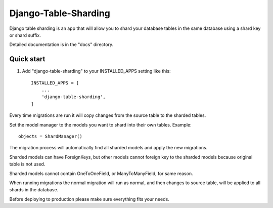 =====================
Django-Table-Sharding
=====================

Django table sharding is an app that will allow you to shard your database tables in the
same database using a shard key or shard suffix.

Detailed documentation is in the "docs" directory.

Quick start
-----------

1. Add "django-table-sharding" to your INSTALLED_APPS setting like this::

    INSTALLED_APPS = [
        ...
        'django-table-sharding',
    ]

Every time migrations are run it will copy changes from the source
table to the sharded tables.

Set the model manager to the models you want to shard into their own tables.
Example::

    objects = ShardManager()

The migration process will automatically find all sharded models and apply the
new migrations.

Sharded models can have ForeignKeys, but other models cannot foreign key to the sharded
models because original table is not used.

Sharded models cannot contain OneToOneField, or ManyToManyField, for same reason.

When running migrations the normal migration will run as normal, and then changes to source table,
will be applied to all shards in the database.

Before deploying to production please make sure everything fits your needs.

